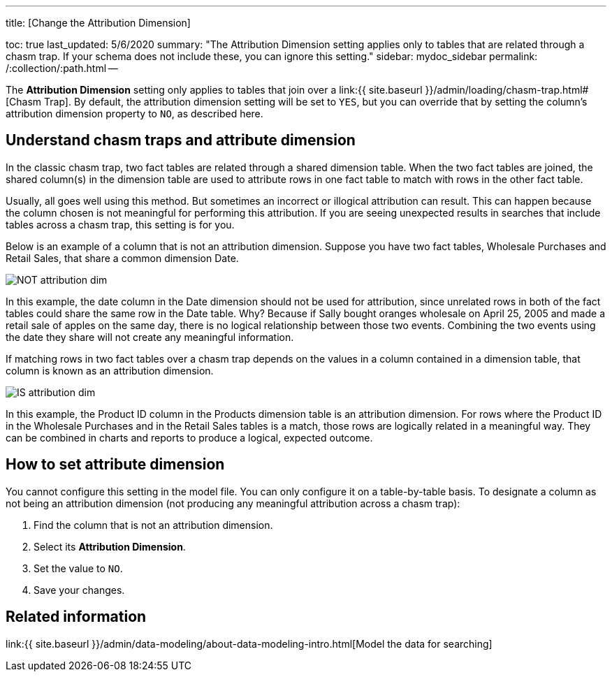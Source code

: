 '''

title: [Change the Attribution Dimension]

toc: true last_updated: 5/6/2020 summary: "The Attribution Dimension setting applies only to tables that are related through a chasm trap.
If your schema does not include these, you can ignore this setting." sidebar: mydoc_sidebar permalink: /:collection/:path.html --

The *Attribution Dimension* setting only applies to tables that join over a link:{{ site.baseurl }}/admin/loading/chasm-trap.html#[Chasm Trap].
By default, the attribution dimension setting will be set to `YES`, but you can override that by setting the column's attribution dimension property to `NO`, as described here.

== Understand chasm traps and attribute dimension

In the classic chasm trap, two fact tables are related through a shared dimension table.
When the two fact tables are joined, the shared column(s) in the dimension table are used to attribute rows in one fact table to match with rows in the other fact table.

Usually, all goes well using this method.
But sometimes an incorrect or illogical attribution can result.
This can happen because the column chosen is not meaningful for performing this attribution.
If you are seeing unexpected results in searches that include tables across a chasm trap, this setting is for you.

Below is an example of a column that is not an attribution dimension.
Suppose you have two fact tables, Wholesale Purchases and Retail Sales, that share a common dimension Date.

image::{{ site.baseurl }}/images/NOT_attribution_dim.png[]

In this example, the date column in the Date dimension should not be used for attribution, since unrelated rows in both of the fact tables could share the same row in the Date table.
Why?
Because if Sally bought oranges wholesale on April 25, 2005 and made a retail sale of apples on the same day, there is no logical relationship between those two events.
Combining the two events using the date they share will not create any meaningful information.

If matching rows in two fact tables over a chasm trap depends on the values in a column contained in a dimension table, that column is known as an attribution dimension.

image::{{ site.baseurl }}/images/IS_attribution_dim.png[]

In this example, the Product ID column in the Products dimension table is an attribution dimension.
For rows where the Product ID in the Wholesale Purchases and in the Retail Sales tables is a match, those rows are logically related in a meaningful way.
They can be combined in charts and reports to produce a logical, expected outcome.

== How to set attribute dimension

You cannot configure this setting in the model file.
You can only configure it on a table-by-table basis.
To designate a column as not being an attribution dimension (not producing any meaningful attribution across a chasm trap):

. Find the column that is not an attribution dimension.
. Select its *Attribution Dimension*.
. Set the value to `NO`.
. Save your changes.

== Related information

link:{{ site.baseurl }}/admin/data-modeling/about-data-modeling-intro.html[Model the data for searching]
